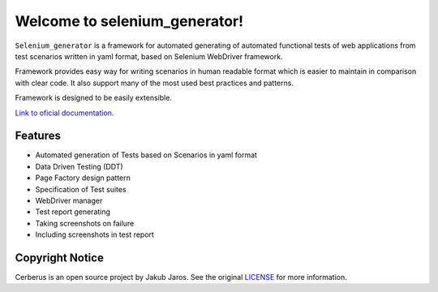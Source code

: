 ##############################
Welcome to selenium_generator!
##############################

``Selenium_generator`` is a framework for automated generating of automated functional tests of web applications
from test scenarios written in yaml format, based on Selenium WebDriver framework.

Framework provides easy way for writing scenarios in human readable format which is easier to maintain in comparison
with clear code. It also support many of the most used best practices and patterns.

Framework is designed to be easily extensible.

`Link to oficial documentation
<https://selenium-generator.readthedocs.io/en/latest/index.html>`_.

********
Features
********

- Automated generation of Tests based on Scenarios in yaml format
- Data Driven Testing (DDT)
- Page Factory design pattern
- Specification of Test suites
- WebDriver manager
- Test report generating
- Taking screenshots on failure
- Including screenshots in test report

****************
Copyright Notice
****************

Cerberus is an open source project by Jakub Jaros. See the original `LICENSE
<https://github.com/jjaros587/selenium_generator/blob/master/LICENSE>`_ for more
information.
